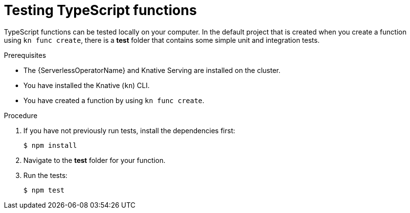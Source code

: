// Module included in the following assemblies
//
// * serverless/functions/serverless-developing-typescript-functions.adoc

:_mod-docs-content-type: PROCEDURE
[id="serverless-testing-typescript-functions_{context}"]
= Testing TypeScript functions

TypeScript functions can be tested locally on your computer. In the default project that is created when you create a function using `kn func create`, there is a *test* folder that contains some simple unit and integration tests.

.Prerequisites

* The {ServerlessOperatorName} and Knative Serving are installed on the cluster.
* You have installed the Knative (`kn`) CLI.
* You have created a function by using `kn func create`.

.Procedure

. If you have not previously run tests, install the dependencies first:
+
[source,terminal]
----
$ npm install
----

. Navigate to the *test* folder for your function.

. Run the tests:
+
[source,terminal]
----
$ npm test
----